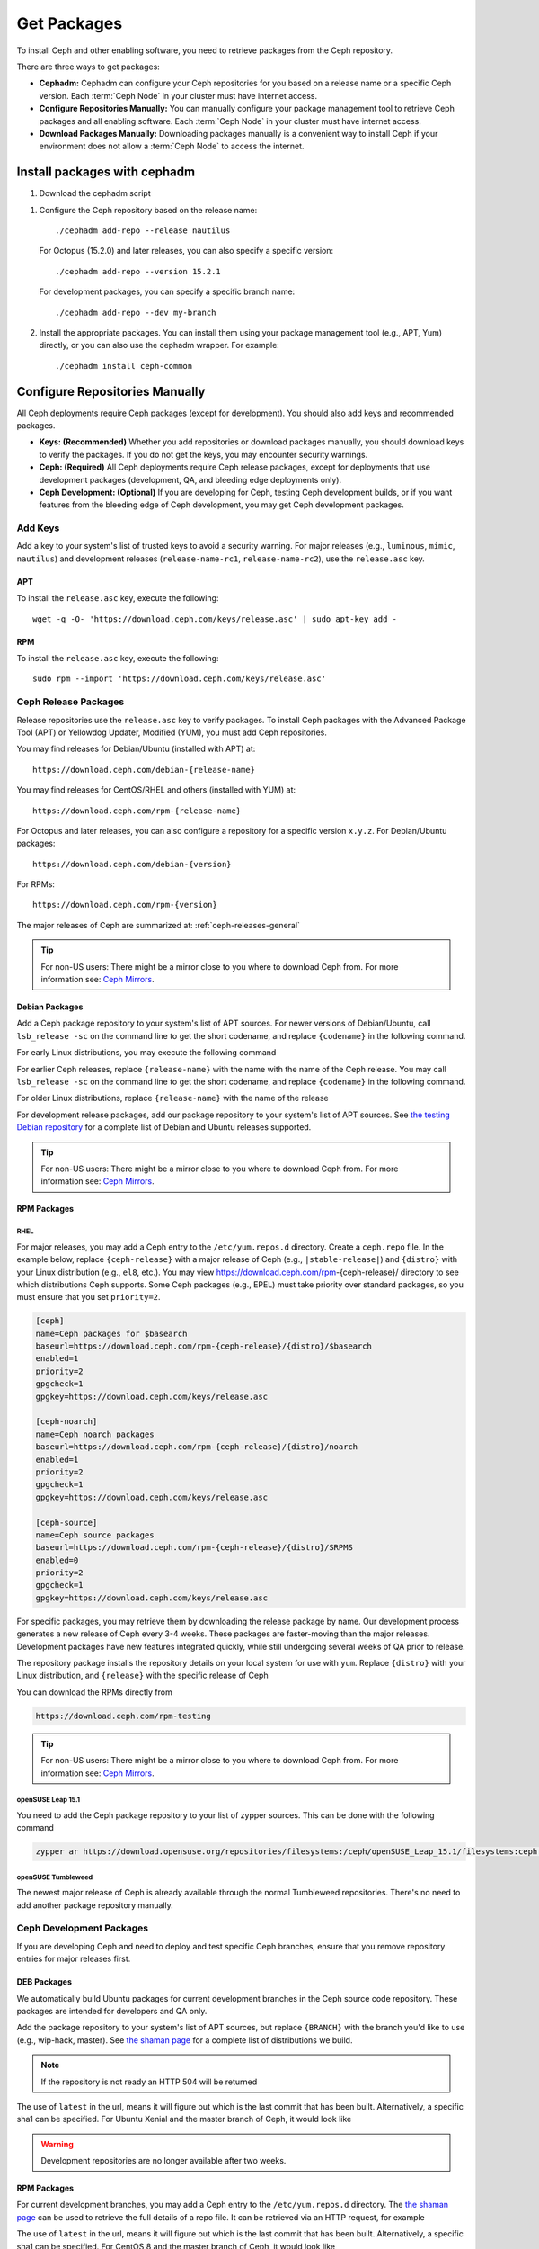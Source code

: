 .. _packages:

==============
 Get Packages
==============

To install Ceph and other enabling software, you need to retrieve packages from
the Ceph repository. 

There are three ways to get packages:

- **Cephadm:** Cephadm can configure your Ceph repositories for you
  based on a release name or a specific Ceph version.  Each
  :term:`Ceph Node` in your cluster must have internet access.

- **Configure Repositories Manually:** You can manually configure your
  package management tool to retrieve Ceph packages and all enabling
  software.  Each :term:`Ceph Node` in your cluster must have internet
  access.

- **Download Packages Manually:** Downloading packages manually is a convenient
  way to install Ceph if your environment does not allow a :term:`Ceph Node` to
  access the internet.

Install packages with cephadm
=============================

#. Download the cephadm script

.. prompt:: bash $
   :substitutions:

   curl --silent --remote-name --location https://github.com/ceph/ceph/raw/|stable-release|/src/cephadm/cephadm
   chmod +x cephadm

#. Configure the Ceph repository based on the release name::

     ./cephadm add-repo --release nautilus

   For Octopus (15.2.0) and later releases, you can also specify a specific
   version::

     ./cephadm add-repo --version 15.2.1

   For development packages, you can specify a specific branch name::

     ./cephadm add-repo --dev my-branch

#. Install the appropriate packages.  You can install them using your
   package management tool (e.g., APT, Yum) directly, or you can also
   use the cephadm wrapper.  For example::

     ./cephadm install ceph-common
   
     
Configure Repositories Manually
===============================

All Ceph deployments require Ceph packages (except for development). You should
also add keys and recommended packages.

- **Keys: (Recommended)** Whether you add repositories or download packages
  manually, you should download keys to verify the packages. If you do not get
  the keys, you may encounter security warnings.

- **Ceph: (Required)** All Ceph deployments require Ceph release packages,
  except for deployments that use development packages (development, QA, and
  bleeding edge deployments only).

- **Ceph Development: (Optional)** If you are developing for Ceph, testing Ceph
  development builds, or if you want features from the bleeding edge of Ceph
  development, you may get Ceph development packages.



Add Keys
--------

Add a key to your system's list of trusted keys to avoid a security warning. For
major releases (e.g., ``luminous``, ``mimic``, ``nautilus``) and development releases
(``release-name-rc1``, ``release-name-rc2``), use the ``release.asc`` key.


APT
~~~

To install the ``release.asc`` key, execute the following::

	wget -q -O- 'https://download.ceph.com/keys/release.asc' | sudo apt-key add -


RPM
~~~

To install the ``release.asc`` key, execute the following::

	sudo rpm --import 'https://download.ceph.com/keys/release.asc'

Ceph Release Packages
---------------------

Release repositories use the ``release.asc`` key to verify packages.
To install Ceph packages with the Advanced Package Tool (APT) or
Yellowdog Updater, Modified (YUM), you must add Ceph repositories.

You may find releases for Debian/Ubuntu (installed with APT) at::

	https://download.ceph.com/debian-{release-name}

You may find releases for CentOS/RHEL and others (installed with YUM) at::

	https://download.ceph.com/rpm-{release-name}

For Octopus and later releases, you can also configure a repository for a
specific version ``x.y.z``.  For Debian/Ubuntu packages::

  https://download.ceph.com/debian-{version}

For RPMs::

  https://download.ceph.com/rpm-{version}

The major releases of Ceph are summarized at: :ref:`ceph-releases-general`

.. tip:: For non-US users: There might be a mirror close to you where
         to download Ceph from. For more information see: `Ceph Mirrors`_.

Debian Packages
~~~~~~~~~~~~~~~

Add a Ceph package repository to your system's list of APT sources. For newer
versions of Debian/Ubuntu, call ``lsb_release -sc`` on the command line to
get the short codename, and replace ``{codename}`` in the following command.

.. prompt:: bash $
   :substitutions:

   sudo apt-add-repository 'deb https://download.ceph.com/debian-|stable-release|/ {codename} main'

For early Linux distributions, you may execute the following command

.. prompt:: bash $
   :substitutions:

   echo deb https://download.ceph.com/debian-|stable-release|/ $(lsb_release -sc) main | sudo tee /etc/apt/sources.list.d/ceph.list

For earlier Ceph releases, replace ``{release-name}`` with the name  with the
name of the Ceph release. You may call ``lsb_release -sc`` on the command  line
to get the short codename, and replace ``{codename}`` in the following command.

.. prompt:: bash $

   sudo apt-add-repository 'deb https://download.ceph.com/debian-{release-name}/ {codename} main'

For older Linux distributions, replace ``{release-name}`` with the name of the
release

.. prompt:: bash $

	echo deb https://download.ceph.com/debian-{release-name}/ $(lsb_release -sc) main | sudo tee /etc/apt/sources.list.d/ceph.list

For development release packages, add our package repository to your system's
list of APT sources.  See `the testing Debian repository`_ for a complete list
of Debian and Ubuntu releases supported.

.. prompt:: bash $

   echo deb https://download.ceph.com/debian-testing/ $(lsb_release -sc) main | sudo tee /etc/apt/sources.list.d/ceph.list

.. tip:: For non-US users: There might be a mirror close to you where
         to download Ceph from. For more information see: `Ceph Mirrors`_.


RPM Packages
~~~~~~~~~~~~

RHEL
^^^^

For major releases, you may add a Ceph entry to the ``/etc/yum.repos.d``
directory. Create a ``ceph.repo`` file. In the example below, replace
``{ceph-release}`` with  a major release of Ceph (e.g., ``|stable-release|``)
and ``{distro}`` with your Linux distribution (e.g., ``el8``, etc.).  You
may view https://download.ceph.com/rpm-{ceph-release}/ directory to see which
distributions Ceph supports. Some Ceph packages (e.g., EPEL) must take priority
over standard packages, so you must ensure that you set
``priority=2``.

.. code-block:: ini

	[ceph]
	name=Ceph packages for $basearch
	baseurl=https://download.ceph.com/rpm-{ceph-release}/{distro}/$basearch
	enabled=1
	priority=2
	gpgcheck=1
	gpgkey=https://download.ceph.com/keys/release.asc

	[ceph-noarch]
	name=Ceph noarch packages
	baseurl=https://download.ceph.com/rpm-{ceph-release}/{distro}/noarch
	enabled=1
	priority=2
	gpgcheck=1
	gpgkey=https://download.ceph.com/keys/release.asc

	[ceph-source]
	name=Ceph source packages
	baseurl=https://download.ceph.com/rpm-{ceph-release}/{distro}/SRPMS
	enabled=0
	priority=2
	gpgcheck=1
	gpgkey=https://download.ceph.com/keys/release.asc


For specific packages, you may retrieve them by downloading the release package
by name. Our development process generates a new release of Ceph every 3-4
weeks. These packages are faster-moving than the major releases.  Development
packages have new features integrated quickly, while still undergoing several
weeks of QA prior to release.

The repository package installs the repository details on your local system for
use with ``yum``. Replace ``{distro}`` with your Linux distribution, and
``{release}`` with the specific release of Ceph

.. prompt:: bash $

    su -c 'rpm -Uvh https://download.ceph.com/rpms/{distro}/x86_64/ceph-{release}.el8.noarch.rpm'

You can download the RPMs directly from

.. code-block:: none

   https://download.ceph.com/rpm-testing

.. tip:: For non-US users: There might be a mirror close to you where
         to download Ceph from. For more information see: `Ceph Mirrors`_.

openSUSE Leap 15.1
^^^^^^^^^^^^^^^^^^

You need to add the Ceph package repository to your list of zypper sources. This can be done with the following command

.. code-block:: bash

    zypper ar https://download.opensuse.org/repositories/filesystems:/ceph/openSUSE_Leap_15.1/filesystems:ceph.repo

openSUSE Tumbleweed
^^^^^^^^^^^^^^^^^^^

The newest major release of Ceph is already available through the normal Tumbleweed repositories.
There's no need to add another package repository manually.


Ceph Development Packages
-------------------------

If you are developing Ceph and need to deploy and test specific Ceph branches,
ensure that you remove repository entries for major releases first.


DEB Packages
~~~~~~~~~~~~

We automatically build Ubuntu packages for current development branches in the
Ceph source code repository.  These packages are intended for developers and QA
only.

Add the package repository to your system's list of APT sources, but
replace ``{BRANCH}`` with the branch you'd like to use (e.g.,
wip-hack, master).  See `the shaman page`_ for a complete
list of distributions we build.

.. prompt:: bash $

    curl -L https://shaman.ceph.com/api/repos/ceph/{BRANCH}/latest/ubuntu/$(lsb_release -sc)/repo/ | sudo tee /etc/apt/sources.list.d/shaman.list

.. note:: If the repository is not ready an HTTP 504 will be returned

The use of ``latest`` in the url, means it will figure out which is the last
commit that has been built. Alternatively, a specific sha1 can be specified.
For Ubuntu Xenial and the master branch of Ceph, it would look like

.. prompt:: bash $

    curl -L https://shaman.ceph.com/api/repos/ceph/master/53e772a45fdf2d211c0c383106a66e1feedec8fd/ubuntu/xenial/repo/ | sudo tee /etc/apt/sources.list.d/shaman.list


.. warning:: Development repositories are no longer available after two weeks.

RPM Packages
~~~~~~~~~~~~

For current development branches, you may add a Ceph entry to the
``/etc/yum.repos.d`` directory. The `the shaman page`_ can be used to retrieve the full details
of a repo file. It can be retrieved via an HTTP request, for example

.. prompt:: bash $

    curl -L https://shaman.ceph.com/api/repos/ceph/{BRANCH}/latest/centos/8/repo/ | sudo tee /etc/yum.repos.d/shaman.repo

The use of ``latest`` in the url, means it will figure out which is the last
commit that has been built. Alternatively, a specific sha1 can be specified.
For CentOS 8 and the master branch of Ceph, it would look like

.. prompt:: bash $

    curl -L https://shaman.ceph.com/api/repos/ceph/master/488e6be0edff7eb18343fd5c7e2d7ed56435888f/centos/8/repo/ | sudo tee /etc/apt/sources.list.d/shaman.list


.. warning:: Development repositories are no longer available after two weeks.

.. note:: If the repository is not ready an HTTP 504 will be returned

Download Packages Manually
--------------------------

If you are attempting to install behind a firewall in an environment without internet
access, you must retrieve the packages (mirrored with all the necessary dependencies)
before attempting an install.

Debian Packages
~~~~~~~~~~~~~~~

Ceph requires additional third party libraries.

- libaio1
- libsnappy1
- libcurl3
- curl
- libgoogle-perftools4
- google-perftools
- libleveldb1


The repository package installs the repository details on your local system for
use with ``apt``. Replace ``{release}`` with the latest Ceph release. Replace
``{version}`` with the latest Ceph version number. Replace ``{distro}`` with
your Linux distribution codename. Replace ``{arch}`` with the CPU architecture.

.. prompt:: bash $

	wget -q https://download.ceph.com/debian-{release}/pool/main/c/ceph/ceph_{version}{distro}_{arch}.deb


RPM Packages
~~~~~~~~~~~~

Ceph requires additional third party libraries.
To add the EPEL repository, execute the following

.. prompt:: bash $

   sudo yum install -y https://dl.fedoraproject.org/pub/epel/epel-release-latest-8.noarch.rpm

Ceph requires the following packages:

- snappy
- leveldb
- gdisk
- python-argparse
- gperftools-libs


Packages are currently built for the RHEL/CentOS8 (``el8``) platforms.  The
repository package installs the repository details on your local system for use
with ``yum``. Replace ``{distro}`` with your distribution.

.. prompt:: bash $
   :substitutions:

   su -c 'rpm -Uvh https://download.ceph.com/rpm-|stable-release|/{distro}/noarch/ceph-{version}.{distro}.noarch.rpm'

For example, for CentOS 8  (``el8``)

.. prompt:: bash $
   :substitutions:

   su -c 'rpm -Uvh https://download.ceph.com/rpm-|stable-release|/el8/noarch/ceph-release-1-0.el8.noarch.rpm'

You can download the RPMs directly from

.. code-block:: none
   :substitutions:

   https://download.ceph.com/rpm-|stable-release|


For earlier Ceph releases, replace ``{release-name}`` with the name
with the name of the Ceph release. You may call ``lsb_release -sc`` on the command
line to get the short codename.

.. prompt:: bash $

	su -c 'rpm -Uvh https://download.ceph.com/rpm-{release-name}/{distro}/noarch/ceph-{version}.{distro}.noarch.rpm'



.. _the testing Debian repository: https://download.ceph.com/debian-testing/dists
.. _the shaman page: https://shaman.ceph.com
.. _Ceph Mirrors: ../mirrors
